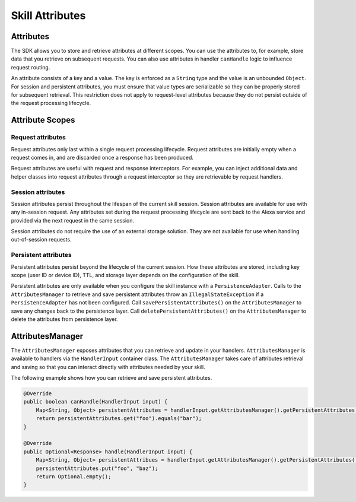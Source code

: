 Skill Attributes
================

Attributes
----------

The SDK allows you to store and retrieve attributes at different scopes.
You can use the attributes to, for example, store data that you retrieve
on subsequent requests. You can also use attributes in handler
``canHandle`` logic to influence request routing.

An attribute consists of a key and a value. The key is enforced as a
``String`` type and the value is an unbounded ``Object``. For session
and persistent attributes, you must ensure that value types are
serializable so they can be properly stored for subsequent retrieval.
This restriction does not apply to request-level attributes because they
do not persist outside of the request processing lifecycle.

Attribute Scopes
----------------

Request attributes
~~~~~~~~~~~~~~~~~~

Request attributes only last within a single request processing
lifecycle. Request attributes are initially empty when a request comes
in, and are discarded once a response has been produced.

Request attributes are useful with request and response interceptors.
For example, you can inject additional data and helper classes into
request attributes through a request interceptor so they are retrievable
by request handlers.

Session attributes
~~~~~~~~~~~~~~~~~~

Session attributes persist throughout the lifespan of the current skill
session. Session attributes are available for use with any in-session
request. Any attributes set during the request processing lifecycle are
sent back to the Alexa service and provided via the next request in the
same session.

Session attributes do not require the use of an external storage
solution. They are not available for use when handling out-of-session
requests.

Persistent attributes
~~~~~~~~~~~~~~~~~~~~~

Persistent attributes persist beyond the lifecycle of the current
session. How these attributes are stored, including key scope (user ID
or device ID), TTL, and storage layer depends on the configuration of
the skill.

Persistent attributes are only available when you configure the skill
instance with a ``PersistenceAdapter``. Calls to the
``AttributesManager`` to retrieve and save persistent attributes throw
an ``IllegalStateException`` if a ``PersistenceAdapter`` has not been
configured. Call ``savePersistentAttributes()`` on the
``AttributesManager`` to save any changes back to the persistence layer.
Call ``deletePersistentAttributes()`` on the ``AttributesManager`` to
delete the attributes from persistence layer.

AttributesManager
-----------------

The ``AttributesManager`` exposes attributes that you can retrieve and
update in your handlers. ``AttributesManager`` is available to handlers
via the ``HandlerInput`` container class. The ``AttributesManager``
takes care of attributes retrieval and saving so that you can interact
directly with attributes needed by your skill.

The following example shows how you can retrieve and save persistent
attributes.

.. code:: java

   @Override
   public boolean canHandle(HandlerInput input) {
       Map<String, Object> persistentAttributes = handlerInput.getAttributesManager().getPersistentAttributes();
       return persistentAttributes.get("foo").equals("bar");
   }

   @Override
   public Optional<Response> handle(HandlerInput input) {
       Map<String, Object> persistentAttribues = handlerInput.getAttributesManager().getPersistentAttributes();
       persistentAttributes.put("foo", "baz");
       return Optional.empty();
   }
